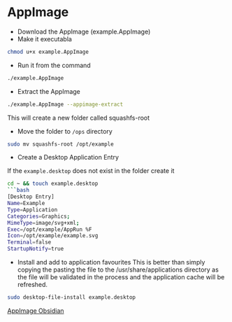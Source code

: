 * AppImage

- Download the AppImage (example.AppImage)
- Make it executabla

#+begin_src sh
chmod u+x example.AppImage
#+end_src

- Run it from the command

#+begin_src sh
./example.AppImage
#+end_src

- Extract the AppImage

#+begin_src sh
./example.AppImage --appimage-extract
#+end_src

This will create a new folder called squashfs-root

- Move the folder to =/ops= directory

#+begin_src sh
sudo mv squashfs-root /opt/example
#+end_src

- Create a Desktop Application Entry

If the =example.desktop= does not exist in the folder create it

#+begin_src sh
cd ~ && touch example.desktop
```bash
[Desktop Entry]
Name=Example
Type=Application
Categories=Graphics;
MimeType=image/svg+xml;
Exec=/opt/example/AppRun %F
Icon=/opt/example/example.svg
Terminal=false
StartupNotify=true
#+end_src

- Install and add to application favourites This is better than simply
  copying the pasting the file to the /usr/share/applications directory
  as the file will be validated in the process and the application cache
  will be refreshed.

#+begin_src sh
sudo desktop-file-install example.desktop
#+end_src

[[file:AppImage Obsidian.org][AppImage Obsidian]]
